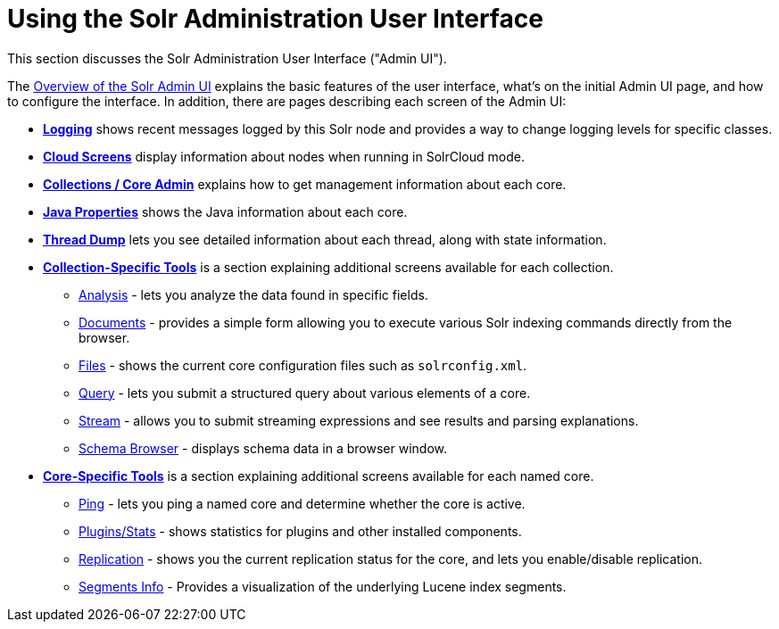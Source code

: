 = Using the Solr Administration User Interface
:page-children: overview-of-the-solr-admin-ui, logging, cloud-screens, collections-core-admin, java-properties, thread-dump, collection-specific-tools, core-specific-tools
// Licensed to the Apache Software Foundation (ASF) under one
// or more contributor license agreements.  See the NOTICE file
// distributed with this work for additional information
// regarding copyright ownership.  The ASF licenses this file
// to you under the Apache License, Version 2.0 (the
// "License"); you may not use this file except in compliance
// with the License.  You may obtain a copy of the License at
//
//   http://www.apache.org/licenses/LICENSE-2.0
//
// Unless required by applicable law or agreed to in writing,
// software distributed under the License is distributed on an
// "AS IS" BASIS, WITHOUT WARRANTIES OR CONDITIONS OF ANY
// KIND, either express or implied.  See the License for the
// specific language governing permissions and limitations
// under the License.

This section discusses the Solr Administration User Interface ("Admin UI").

The <<overview-of-the-solr-admin-ui.adoc#,Overview of the Solr Admin UI>> explains the basic features of the user interface, what's on the initial Admin UI page, and how to configure the interface. In addition, there are pages describing each screen of the Admin UI:

* *<<logging.adoc#,Logging>>* shows recent messages logged by this Solr node and provides a way to change logging levels for specific classes.
* *<<cloud-screens.adoc#,Cloud Screens>>* display information about nodes when running in SolrCloud mode.
* *<<collections-core-admin.adoc#,Collections / Core Admin>>* explains how to get management information about each core.
* *<<java-properties.adoc#,Java Properties>>* shows the Java information about each core.
* *<<thread-dump.adoc#,Thread Dump>>* lets you see detailed information about each thread, along with state information.

* *<<collection-specific-tools.adoc#,Collection-Specific Tools>>* is a section explaining additional screens available for each collection.
// TODO: SOLR-10655 BEGIN: refactor this into a 'collection-screens-list.include.adoc' file for reuse
** <<analysis-screen.adoc#,Analysis>> - lets you analyze the data found in specific fields.
** <<documents-screen.adoc#,Documents>> - provides a simple form allowing you to execute various Solr indexing commands directly from the browser.
** <<files-screen.adoc#,Files>> - shows the current core configuration files such as `solrconfig.xml`.
** <<query-screen.adoc#,Query>> - lets you submit a structured query about various elements of a core.
** <<stream-screen.adoc#,Stream>> - allows you to submit streaming expressions and see results and parsing explanations.
** <<schema-browser-screen.adoc#,Schema Browser>> - displays schema data in a browser window.
// TODO: SOLR-10655 END
* *<<core-specific-tools.adoc#,Core-Specific Tools>>* is a section explaining additional screens available for each named core.
// TODO: SOLR-10655 BEGIN: refactor this into a 'core-screens-list.include.adoc' file for reuse
** <<ping.adoc#,Ping>> - lets you ping a named core and determine whether the core is active.
** <<plugins-stats-screen#plugins-stats-screen,Plugins/Stats>> - shows statistics for plugins and other installed components.
** <<replication-screen.adoc#,Replication>> - shows you the current replication status for the core, and lets you enable/disable replication.
** <<segments-info.adoc#,Segments Info>> - Provides a visualization of the underlying Lucene index segments.
// TODO: SOLR-10655 END
